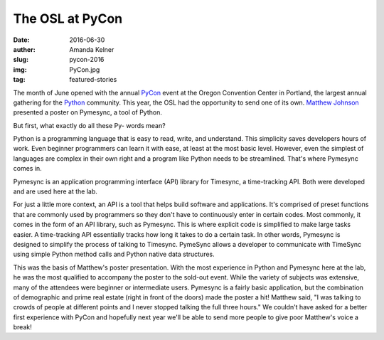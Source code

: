 The OSL at PyCon
----------------
:date: 2016-06-30
:auther: Amanda Kelner
:slug: pycon-2016
:img: PyCon.jpg
:tag: featured-stories

The month of June opened with the annual `PyCon`_ event at the Oregon Convention
Center in Portland, the largest annual gathering for the `Python`_ community.
This year, the OSL had the opportunity to send one of its own. `Matthew
Johnson`_ presented a poster on Pymesync, a tool of Python.

.. _PyCon: https://us.pycon.org/2016/
.. _Python: https://www.python.org
.. _Matthew Johnson: http://blogs.oregonstate.edu/eecsnews/2015/11/10/

But first, what exactly do all these Py- words mean?

Python is a programming language that is easy to read, write, and understand.
This simplicity saves developers hours of work. Even beginner programmers can
learn it with ease, at least at the most basic level. However, even the simplest
of languages are complex in their own right and a program like Python needs to
be streamlined. That's where Pymesync comes in.

Pymesync is an application programming interface (API) library for Timesync, a
time-tracking API. Both were developed and are used here at the lab.

For just a little more context, an API is a tool that helps build software and
applications. It's comprised of preset functions that are commonly used by
programmers so they don't have to continuously enter in certain codes. Most
commonly, it comes in the form of an API library, such as Pymesync. This is
where explicit code is simplified to make large tasks easier. A time-tracking
API essentially tracks how long it takes to do a certain task. In other words,
Pymesync is designed to simplify the process of talking to Timesync. PymeSync
allows a developer to communicate with TimeSync using simple Python method calls
and Python native data structures.

This was the basis of Matthew's poster presentation. With the most experience in
Python and Pymesync here at the lab, he was the most qualified to accompany the
poster to the sold-out event. While the variety of subjects was extensive, many
of the attendees were beginner or intermediate users. Pymesync is a fairly basic
application, but the combination of demographic and prime real estate (right in
front of the doors) made the poster a hit! Matthew said, "I was talking to
crowds of people at different points and I never stopped talking the full three
hours." We couldn't have asked for a better first experience with PyCon and
hopefully next year we'll be able to send more people to give poor Matthew's
voice a break!
